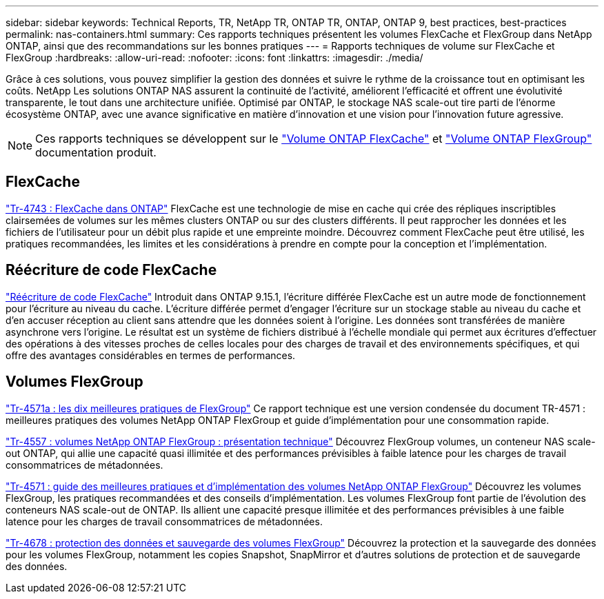 ---
sidebar: sidebar 
keywords: Technical Reports, TR, NetApp TR, ONTAP TR, ONTAP, ONTAP 9, best practices, best-practices 
permalink: nas-containers.html 
summary: Ces rapports techniques présentent les volumes FlexCache et FlexGroup dans NetApp ONTAP, ainsi que des recommandations sur les bonnes pratiques 
---
= Rapports techniques de volume sur FlexCache et FlexGroup
:hardbreaks:
:allow-uri-read: 
:nofooter: 
:icons: font
:linkattrs: 
:imagesdir: ./media/


[role="lead"]
Grâce à ces solutions, vous pouvez simplifier la gestion des données et suivre le rythme de la croissance tout en optimisant les coûts. NetApp Les solutions ONTAP NAS assurent la continuité de l'activité, améliorent l'efficacité et offrent une évolutivité transparente, le tout dans une architecture unifiée. Optimisé par ONTAP, le stockage NAS scale-out tire parti de l'énorme écosystème ONTAP, avec une avance significative en matière d'innovation et une vision pour l'innovation future agressive.

[NOTE]
====
Ces rapports techniques se développent sur le link:https://docs.netapp.com/us-en/ontap/task_nas_flexcache.html["Volume ONTAP FlexCache"] et link:https://docs.netapp.com/us-en/ontap/task_nas_provision_flexgroup.html["Volume ONTAP FlexGroup"] documentation produit.

====


== FlexCache

link:https://www.netapp.com/pdf.html?item=/media/7336-tr4743.pdf["Tr-4743 : FlexCache dans ONTAP"^]
FlexCache est une technologie de mise en cache qui crée des répliques inscriptibles clairsemées de volumes sur les mêmes clusters ONTAP ou sur des clusters différents. Il peut rapprocher les données et les fichiers de l'utilisateur pour un débit plus rapide et une empreinte moindre. Découvrez comment FlexCache peut être utilisé, les pratiques recommandées, les limites et les considérations à prendre en compte pour la conception et l'implémentation.



== Réécriture de code FlexCache

link:https://docs.netapp.com/us-en/ontap/flexcache-writeback/flexcache-write-back-overview.html["Réécriture de code FlexCache"^] Introduit dans ONTAP 9.15.1, l'écriture différée FlexCache est un autre mode de fonctionnement pour l'écriture au niveau du cache. L'écriture différée permet d'engager l'écriture sur un stockage stable au niveau du cache et d'en accuser réception au client sans attendre que les données soient à l'origine. Les données sont transférées de manière asynchrone vers l'origine. Le résultat est un système de fichiers distribué à l'échelle mondiale qui permet aux écritures d'effectuer des opérations à des vitesses proches de celles locales pour des charges de travail et des environnements spécifiques, et qui offre des avantages considérables en termes de performances.



== Volumes FlexGroup

link:https://www.netapp.com/pdf.html?item=/media/17251-tr4571a.pdf["Tr-4571a : les dix meilleures pratiques de FlexGroup"^]
Ce rapport technique est une version condensée du document TR-4571 : meilleures pratiques des volumes NetApp ONTAP FlexGroup et guide d'implémentation pour une consommation rapide.

link:https://www.netapp.com/pdf.html?item=/media/7337-tr4557.pdf["Tr-4557 : volumes NetApp ONTAP FlexGroup : présentation technique"^]
Découvrez FlexGroup volumes, un conteneur NAS scale-out ONTAP, qui allie une capacité quasi illimitée et des performances prévisibles à faible latence pour les charges de travail consommatrices de métadonnées.

link:https://www.netapp.com/pdf.html?item=/media/12385-tr4571.pdf["Tr-4571 : guide des meilleures pratiques et d'implémentation des volumes NetApp ONTAP FlexGroup"^]
Découvrez les volumes FlexGroup, les pratiques recommandées et des conseils d'implémentation. Les volumes FlexGroup font partie de l'évolution des conteneurs NAS scale-out de ONTAP. Ils allient une capacité presque illimitée et des performances prévisibles à une faible latence pour les charges de travail consommatrices de métadonnées.

link:https://www.netapp.com/pdf.html?item=/media/17064-tr4678.pdf["Tr-4678 : protection des données et sauvegarde des volumes FlexGroup"^]
Découvrez la protection et la sauvegarde des données pour les volumes FlexGroup, notamment les copies Snapshot, SnapMirror et d'autres solutions de protection et de sauvegarde des données.
